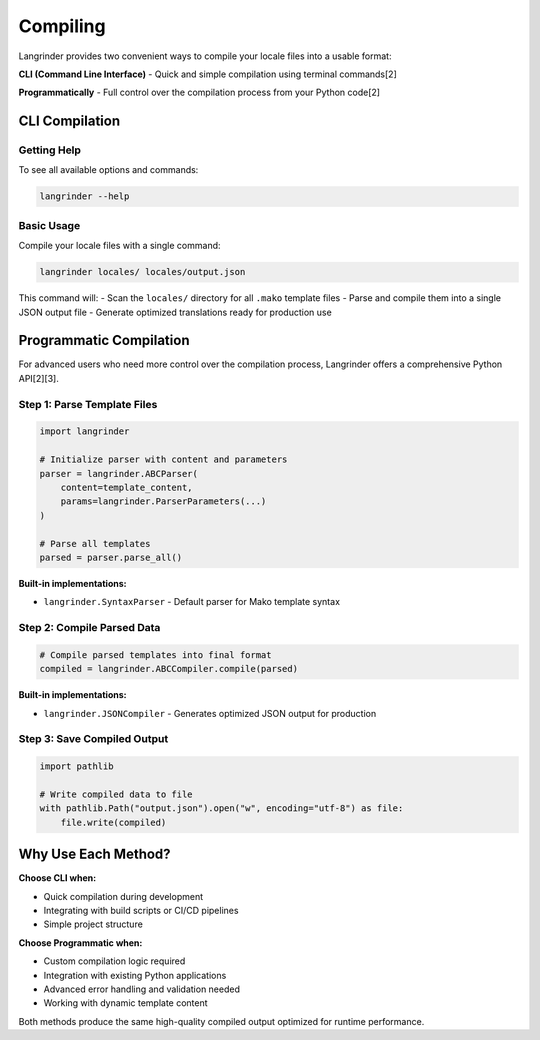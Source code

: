 Compiling
=========

Langrinder provides two convenient ways to compile your locale files into a usable format:

**CLI (Command Line Interface)** - Quick and simple compilation using terminal commands[2]

**Programmatically** - Full control over the compilation process from your Python code[2]

CLI Compilation
---------------------

Getting Help
~~~~~~~~~~~~

To see all available options and commands:

.. code-block:: shell

    langrinder --help

Basic Usage
~~~~~~~~~~~~

Compile your locale files with a single command:

.. code-block:: shell

    langrinder locales/ locales/output.json

This command will:
- Scan the ``locales/`` directory for all ``.mako`` template files
- Parse and compile them into a single JSON output file
- Generate optimized translations ready for production use

Programmatic Compilation
-------------------------

For advanced users who need more control over the compilation process, Langrinder offers a comprehensive Python API[2][3].

Step 1: Parse Template Files
~~~~~~~~~~~~~~~~~~~~~~~~~~~~

.. code-block:: python

    import langrinder

    # Initialize parser with content and parameters
    parser = langrinder.ABCParser(
        content=template_content, 
        params=langrinder.ParserParameters(...)
    )
    
    # Parse all templates
    parsed = parser.parse_all()


**Built-in implementations:**

- ``langrinder.SyntaxParser`` - Default parser for Mako template syntax

Step 2: Compile Parsed Data
~~~~~~~~~~~~~~~~~~~~~~~~~~~~

.. code-block:: python

    # Compile parsed templates into final format
    compiled = langrinder.ABCCompiler.compile(parsed)


**Built-in implementations:**

- ``langrinder.JSONCompiler`` - Generates optimized JSON output for production

Step 3: Save Compiled Output
~~~~~~~~~~~~~~~~~~~~~~~~~~~~~

.. code-block:: python

    import pathlib

    # Write compiled data to file
    with pathlib.Path("output.json").open("w", encoding="utf-8") as file:
        file.write(compiled)

Why Use Each Method?
---------------------

**Choose CLI when:**

- Quick compilation during development
- Integrating with build scripts or CI/CD pipelines
- Simple project structure

**Choose Programmatic when:**

- Custom compilation logic required
- Integration with existing Python applications  
- Advanced error handling and validation needed
- Working with dynamic template content

Both methods produce the same high-quality compiled output optimized for runtime performance.
